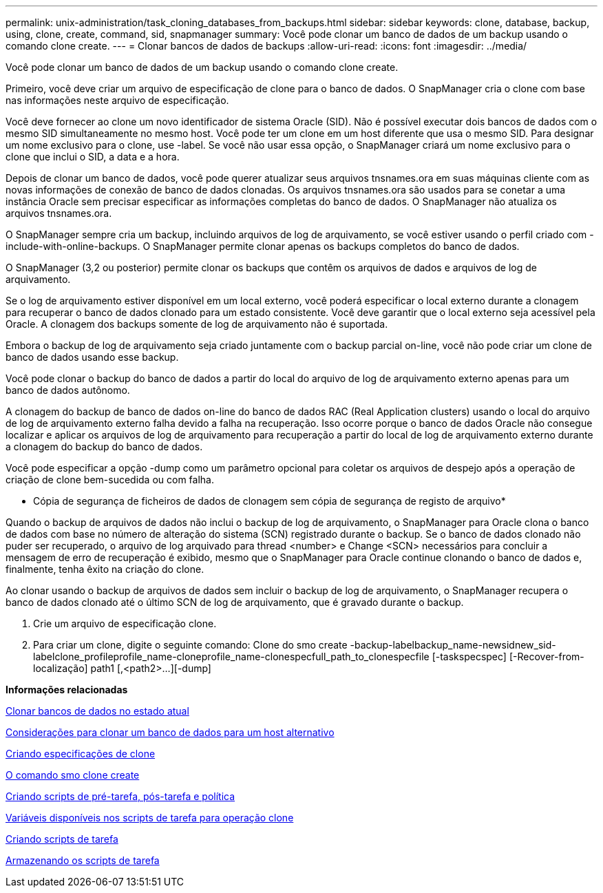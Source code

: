 ---
permalink: unix-administration/task_cloning_databases_from_backups.html 
sidebar: sidebar 
keywords: clone, database, backup, using, clone, create, command, sid, snapmanager 
summary: Você pode clonar um banco de dados de um backup usando o comando clone create. 
---
= Clonar bancos de dados de backups
:allow-uri-read: 
:icons: font
:imagesdir: ../media/


[role="lead"]
Você pode clonar um banco de dados de um backup usando o comando clone create.

Primeiro, você deve criar um arquivo de especificação de clone para o banco de dados. O SnapManager cria o clone com base nas informações neste arquivo de especificação.

Você deve fornecer ao clone um novo identificador de sistema Oracle (SID). Não é possível executar dois bancos de dados com o mesmo SID simultaneamente no mesmo host. Você pode ter um clone em um host diferente que usa o mesmo SID. Para designar um nome exclusivo para o clone, use -label. Se você não usar essa opção, o SnapManager criará um nome exclusivo para o clone que inclui o SID, a data e a hora.

Depois de clonar um banco de dados, você pode querer atualizar seus arquivos tnsnames.ora em suas máquinas cliente com as novas informações de conexão de banco de dados clonadas. Os arquivos tnsnames.ora são usados para se conetar a uma instância Oracle sem precisar especificar as informações completas do banco de dados. O SnapManager não atualiza os arquivos tnsnames.ora.

O SnapManager sempre cria um backup, incluindo arquivos de log de arquivamento, se você estiver usando o perfil criado com -include-with-online-backups. O SnapManager permite clonar apenas os backups completos do banco de dados.

O SnapManager (3,2 ou posterior) permite clonar os backups que contêm os arquivos de dados e arquivos de log de arquivamento.

Se o log de arquivamento estiver disponível em um local externo, você poderá especificar o local externo durante a clonagem para recuperar o banco de dados clonado para um estado consistente. Você deve garantir que o local externo seja acessível pela Oracle. A clonagem dos backups somente de log de arquivamento não é suportada.

Embora o backup de log de arquivamento seja criado juntamente com o backup parcial on-line, você não pode criar um clone de banco de dados usando esse backup.

Você pode clonar o backup do banco de dados a partir do local do arquivo de log de arquivamento externo apenas para um banco de dados autônomo.

A clonagem do backup de banco de dados on-line do banco de dados RAC (Real Application clusters) usando o local do arquivo de log de arquivamento externo falha devido a falha na recuperação. Isso ocorre porque o banco de dados Oracle não consegue localizar e aplicar os arquivos de log de arquivamento para recuperação a partir do local de log de arquivamento externo durante a clonagem do backup do banco de dados.

Você pode especificar a opção -dump como um parâmetro opcional para coletar os arquivos de despejo após a operação de criação de clone bem-sucedida ou com falha.

* Cópia de segurança de ficheiros de dados de clonagem sem cópia de segurança de registo de arquivo*

Quando o backup de arquivos de dados não inclui o backup de log de arquivamento, o SnapManager para Oracle clona o banco de dados com base no número de alteração do sistema (SCN) registrado durante o backup. Se o banco de dados clonado não puder ser recuperado, o arquivo de log arquivado para thread <number> e Change <SCN> necessários para concluir a mensagem de erro de recuperação é exibido, mesmo que o SnapManager para Oracle continue clonando o banco de dados e, finalmente, tenha êxito na criação do clone.

Ao clonar usando o backup de arquivos de dados sem incluir o backup de log de arquivamento, o SnapManager recupera o banco de dados clonado até o último SCN de log de arquivamento, que é gravado durante o backup.

. Crie um arquivo de especificação clone.
. Para criar um clone, digite o seguinte comando: Clone do smo create -backup-labelbackup_name-newsidnew_sid-labelclone_profileprofile_name-cloneprofile_name-clonespecfull_path_to_clonespecfile [-taskspecspec] [-Recover-from-localização] path1 [,<path2>...][-dump]


*Informações relacionadas*

xref:task_cloning_databases_in_the_current_state.adoc[Clonar bancos de dados no estado atual]

xref:concept_considerations_for_cloning_a_database_to_an_alternate_host.adoc[Considerações para clonar um banco de dados para um host alternativo]

xref:task_creating_clone_specifications.adoc[Criando especificações de clone]

xref:reference_the_smosmsapclone_create_command.adoc[O comando smo clone create]

xref:task_creating_pretask_post_task_and_policy_scripts.adoc[Criando scripts de pré-tarefa, pós-tarefa e política]

xref:concept_variables_available_in_the_task_scripts_for_clone_operation.adoc[Variáveis disponíveis nos scripts de tarefa para operação clone]

xref:task_creating_task_scripts.adoc[Criando scripts de tarefa]

xref:task_storing_the_task_scripts.adoc[Armazenando os scripts de tarefa]
